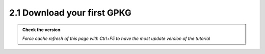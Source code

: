 2.1 Download your first GPKG
-------------------------------

.. admonition:: Check the version

   *Force cache refresh of this page with Ctrl+F5 to have the most update version of the tutorial*


.. raw:: html

    <iframe src="https://docs.google.com/document/d/e/2PACX-1vTbqiZj_BkMlZfzrfNsXbdF9N1PYDZZvL9PfN8V5BcodJLgcQxbuhDYSfT8L2HbDQ/pub?embedded=true" 
    frameborder=0 
    width="900" 
    height="9000" 
    allowfullscreen="true"  
    mozallowfullscreen="true" 
    webkitallowfullscreen="true"></iframe>